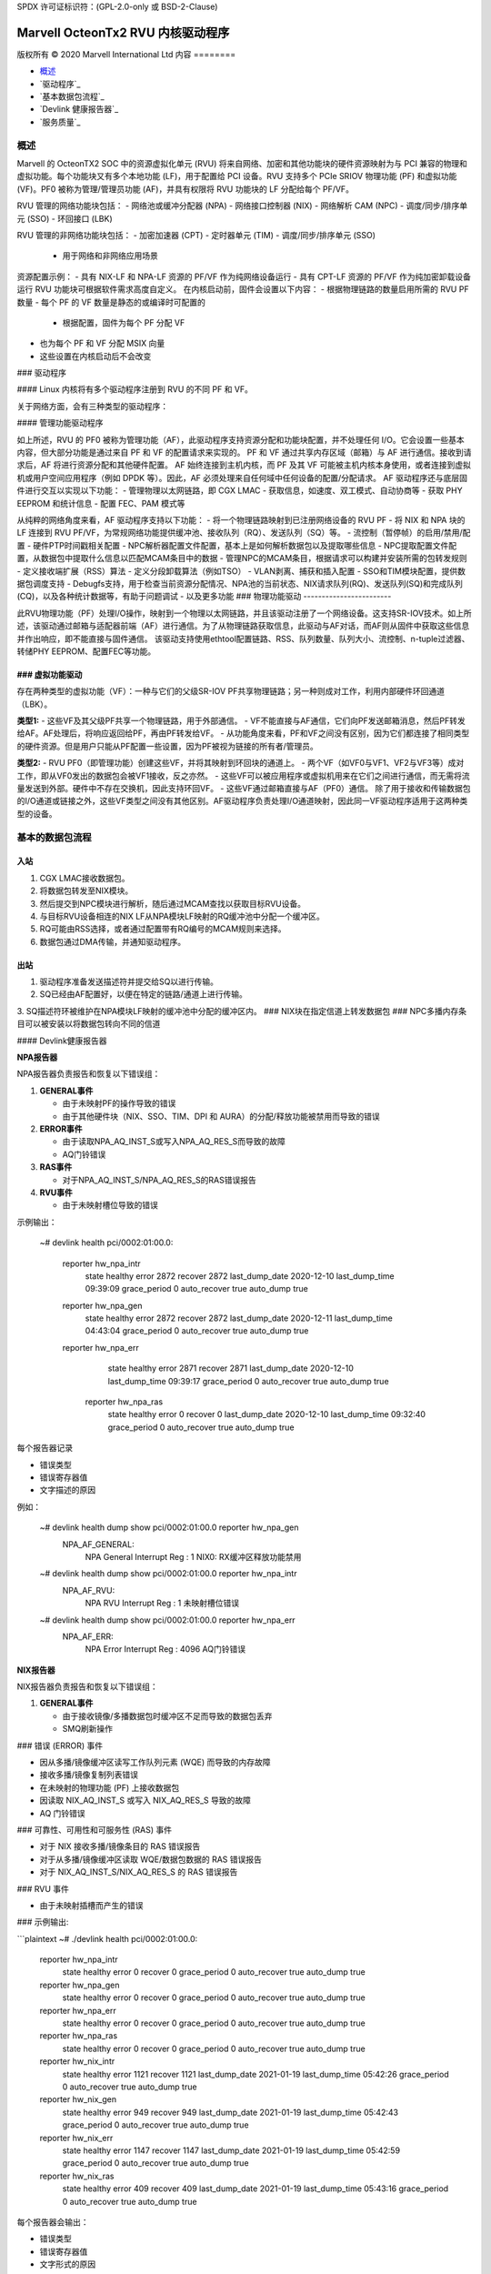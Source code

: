 SPDX 许可证标识符：(GPL-2.0-only 或 BSD-2-Clause)

====================================
Marvell OcteonTx2 RVU 内核驱动程序
====================================

版权所有 © 2020 Marvell International Ltd
内容
========

- `概述`_
- `驱动程序`_
- `基本数据包流程`_
- `Devlink 健康报告器`_
- `服务质量`_

概述
========

Marvell 的 OcteonTX2 SOC 中的资源虚拟化单元 (RVU) 将来自网络、加密和其他功能块的硬件资源映射为与 PCI 兼容的物理和虚拟功能。每个功能块又有多个本地功能 (LF)，用于配置给 PCI 设备。RVU 支持多个 PCIe SRIOV 物理功能 (PF) 和虚拟功能 (VF)。PF0 被称为管理/管理员功能 (AF)，并具有权限将 RVU 功能块的 LF 分配给每个 PF/VF。

RVU 管理的网络功能块包括：
- 网络池或缓冲分配器 (NPA)
- 网络接口控制器 (NIX)
- 网络解析 CAM (NPC)
- 调度/同步/排序单元 (SSO)
- 环回接口 (LBK)

RVU 管理的非网络功能块包括：
- 加密加速器 (CPT)
- 定时器单元 (TIM)
- 调度/同步/排序单元 (SSO)
  - 用于网络和非网络应用场景

资源配置示例：
- 具有 NIX-LF 和 NPA-LF 资源的 PF/VF 作为纯网络设备运行
- 具有 CPT-LF 资源的 PF/VF 作为纯加密卸载设备运行
RVU 功能块可根据软件需求高度自定义。
在内核启动前，固件会设置以下内容：
- 根据物理链路的数量启用所需的 RVU PF 数量
- 每个 PF 的 VF 数量是静态的或编译时可配置的
  - 根据配置，固件为每个 PF 分配 VF
- 也为每个 PF 和 VF 分配 MSIX 向量
- 这些设置在内核启动后不会改变
### 驱动程序

#### Linux 内核将有多个驱动程序注册到 RVU 的不同 PF 和 VF。

关于网络方面，会有三种类型的驱动程序：

#### 管理功能驱动程序

如上所述，RVU 的 PF0 被称为管理功能（AF），此驱动程序支持资源分配和功能块配置，并不处理任何 I/O。它会设置一些基本内容，但大部分功能是通过来自 PF 和 VF 的配置请求来实现的。
PF 和 VF 通过共享内存区域（邮箱）与 AF 进行通信。接收到请求后，AF 将进行资源分配和其他硬件配置。
AF 始终连接到主机内核，而 PF 及其 VF 可能被主机内核本身使用，或者连接到虚拟机或用户空间应用程序（例如 DPDK 等）。因此，AF 必须处理来自任何域中任何设备的配置/分配请求。
AF 驱动程序还与底层固件进行交互以实现以下功能：
- 管理物理以太网链路，即 CGX LMAC
- 获取信息，如速度、双工模式、自动协商等
- 获取 PHY EEPROM 和统计信息
- 配置 FEC、PAM 模式等

从纯粹的网络角度来看，AF 驱动程序支持以下功能：
- 将一个物理链路映射到已注册网络设备的 RVU PF
- 将 NIX 和 NPA 块的 LF 连接到 RVU PF/VF，为常规网络功能提供缓冲池、接收队列（RQ）、发送队列（SQ）等。
- 流控制（暂停帧）的启用/禁用/配置
- 硬件PTP时间戳相关配置
- NPC解析器配置文件配置，基本上是如何解析数据包以及提取哪些信息
- NPC提取配置文件配置，从数据包中提取什么信息以匹配MCAM条目中的数据
- 管理NPC的MCAM条目，根据请求可以构建并安装所需的包转发规则
- 定义接收端扩展（RSS）算法
- 定义分段卸载算法（例如TSO）
- VLAN剥离、捕获和插入配置
- SSO和TIM模块配置，提供数据包调度支持
- Debugfs支持，用于检查当前资源分配情况、NPA池的当前状态、NIX请求队列(RQ)、发送队列(SQ)和完成队列(CQ)，以及各种统计数据等，有助于问题调试
- 以及更多功能
### 物理功能驱动
------------------------

此RVU物理功能（PF）处理I/O操作，映射到一个物理以太网链路，并且该驱动注册了一个网络设备。这支持SR-IOV技术。如上所述，该驱动通过邮箱与适配器前端（AF）进行通信。为了从物理链路获取信息，此驱动与AF对话，而AF则从固件中获取这些信息并作出响应，即不能直接与固件通信。
该驱动支持使用ethtool配置链路、RSS、队列数量、队列大小、流控制、n-tuple过滤器、转储PHY EEPROM、配置FEC等功能。

### 虚拟功能驱动
-----------------------

存在两种类型的虚拟功能（VF）：一种与它们的父级SR-IOV PF共享物理链路；另一种则成对工作，利用内部硬件环回通道（LBK）。

**类型1:**
- 这些VF及其父级PF共享一个物理链路，用于外部通信。
- VF不能直接与AF通信，它们向PF发送邮箱消息，然后PF转发给AF。AF处理后，将响应返回给PF，再由PF转发给VF。
- 从功能角度来看，PF和VF之间没有区别，因为它们都连接了相同类型的硬件资源。但是用户只能从PF配置一些设置，因为PF被视为链接的所有者/管理员。

**类型2:**
- RVU PF0（即管理功能）创建这些VF，并将其映射到环回块的通道上。
- 两个VF（如VF0与VF1、VF2与VF3等）成对工作，即从VF0发出的数据包会被VF1接收，反之亦然。
- 这些VF可以被应用程序或虚拟机用来在它们之间进行通信，而无需将流量发送到外部。硬件中不存在交换机，因此支持环回VF。
- 这些VF通过邮箱直接与AF（PF0）通信。
除了用于接收和传输数据包的I/O通道或链接之外，这些VF类型之间没有其他区别。AF驱动程序负责处理I/O通道映射，因此同一VF驱动程序适用于这两种类型的设备。

基本的数据包流程
================

**入站**
--------

1. CGX LMAC接收数据包。
2. 将数据包转发至NIX模块。
3. 然后提交到NPC模块进行解析，随后通过MCAM查找以获取目标RVU设备。
4. 与目标RVU设备相连的NIX LF从NPA模块LF映射的RQ缓冲池中分配一个缓冲区。
5. RQ可能由RSS选择，或者通过配置带有RQ编号的MCAM规则来选择。
6. 数据包通过DMA传输，并通知驱动程序。

**出站**
--------

1. 驱动程序准备发送描述符并提交给SQ以进行传输。
2. SQ已经由AF配置好，以便在特定的链路/通道上进行传输。
3. SQ描述符环被维护在NPA模块LF映射的缓冲池中分配的缓冲区内。
### NIX块在指定信道上转发数据包
### NPC多播内存条目可以被安装以将数据包转向不同的信道

#### Devlink健康报告器

**NPA报告器**

NPA报告器负责报告和恢复以下错误组：

1. **GENERAL事件**

   - 由于未映射PF的操作导致的错误
   - 由于其他硬件块（NIX、SSO、TIM、DPI 和 AURA）的分配/释放功能被禁用而导致的错误
2. **ERROR事件**

   - 由于读取NPA_AQ_INST_S或写入NPA_AQ_RES_S而导致的故障
   - AQ门铃错误
3. **RAS事件**

   - 对于NPA_AQ_INST_S/NPA_AQ_RES_S的RAS错误报告
4. **RVU事件**

   - 由于未映射槽位导致的错误

示例输出：

    ~# devlink health
    pci/0002:01:00.0:
      reporter hw_npa_intr
          state healthy error 2872 recover 2872 last_dump_date 2020-12-10 last_dump_time 09:39:09 grace_period 0 auto_recover true auto_dump true
      reporter hw_npa_gen
          state healthy error 2872 recover 2872 last_dump_date 2020-12-11 last_dump_time 04:43:04 grace_period 0 auto_recover true auto_dump true
      reporter hw_npa_err
          state healthy error 2871 recover 2871 last_dump_date 2020-12-10 last_dump_time 09:39:17 grace_period 0 auto_recover true auto_dump true
       reporter hw_npa_ras
          state healthy error 0 recover 0 last_dump_date 2020-12-10 last_dump_time 09:32:40 grace_period 0 auto_recover true auto_dump true

每个报告器记录

- 错误类型
- 错误寄存器值
- 文字描述的原因

例如：

    ~# devlink health dump show  pci/0002:01:00.0 reporter hw_npa_gen
     NPA_AF_GENERAL:
             NPA General Interrupt Reg : 1
             NIX0: RX缓冲区释放功能禁用
    ~# devlink health dump show  pci/0002:01:00.0 reporter hw_npa_intr
     NPA_AF_RVU:
             NPA RVU Interrupt Reg : 1
             未映射槽位错误
    ~# devlink health dump show  pci/0002:01:00.0 reporter hw_npa_err
     NPA_AF_ERR:
            NPA Error Interrupt Reg : 4096
            AQ门铃错误

**NIX报告器**

NIX报告器负责报告和恢复以下错误组：

1. **GENERAL事件**

   - 由于接收镜像/多播数据包时缓冲区不足而导致的数据包丢弃
   - SMQ刷新操作
### 错误 (ERROR) 事件

- 因从多播/镜像缓冲区读写工作队列元素 (WQE) 而导致的内存故障
- 接收多播/镜像复制列表错误
- 在未映射的物理功能 (PF) 上接收数据包
- 因读取 NIX_AQ_INST_S 或写入 NIX_AQ_RES_S 导致的故障
- AQ 门铃错误

### 可靠性、可用性和可服务性 (RAS) 事件

- 对于 NIX 接收多播/镜像条目的 RAS 错误报告
- 对于从多播/镜像缓冲区读取 WQE/数据包数据的 RAS 错误报告
- 对于 NIX_AQ_INST_S/NIX_AQ_RES_S 的 RAS 错误报告

### RVU 事件

- 由于未映射插槽而产生的错误

### 示例输出:

```plaintext
~# ./devlink health
pci/0002:01:00.0:
  reporter hw_npa_intr
    state healthy error 0 recover 0 grace_period 0 auto_recover true auto_dump true
  reporter hw_npa_gen
    state healthy error 0 recover 0 grace_period 0 auto_recover true auto_dump true
  reporter hw_npa_err
    state healthy error 0 recover 0 grace_period 0 auto_recover true auto_dump true
  reporter hw_npa_ras
    state healthy error 0 recover 0 grace_period 0 auto_recover true auto_dump true
  reporter hw_nix_intr
    state healthy error 1121 recover 1121 last_dump_date 2021-01-19 last_dump_time 05:42:26 grace_period 0 auto_recover true auto_dump true
  reporter hw_nix_gen
    state healthy error 949 recover 949 last_dump_date 2021-01-19 last_dump_time 05:42:43 grace_period 0 auto_recover true auto_dump true
  reporter hw_nix_err
    state healthy error 1147 recover 1147 last_dump_date 2021-01-19 last_dump_time 05:42:59 grace_period 0 auto_recover true auto_dump true
  reporter hw_nix_ras
    state healthy error 409 recover 409 last_dump_date 2021-01-19 last_dump_time 05:43:16 grace_period 0 auto_recover true auto_dump true

每个报告器会输出：

- 错误类型
- 错误寄存器值
- 文字形式的原因

例如：

~# devlink health dump show pci/0002:01:00.0 reporter hw_nix_intr
 NIX_AF_RVU:
        NIX RVU 中断寄存器 : 1
        未映射插槽错误
~# devlink health dump show pci/0002:01:00.0 reporter hw_nix_gen
 NIX_AF_GENERAL:
        NIX 通用中断寄存器 : 1
        接收多播数据包丢弃
~# devlink health dump show pci/0002:01:00.0 reporter hw_nix_err
 NIX_AF_ERR:
        NIX 错误中断寄存器 : 64
        在未映射的 PF_FUNC 上接收
```

### 服务质量

#### 硬件调度算法

Octeon TX2 芯片和 CN10K 发送接口包含五个发送级别，从 SMQ/MDQ 到 TL1。每个数据包都会经过 MDQ、TL4 到 TL1 级别。每个级别包含一个队列数组以支持调度和整形。
硬件根据调度队列的优先级使用以下算法：
一旦用户创建了具有不同优先级的TC类，驱动程序就会根据指定的优先级配置分配给该类的调度器，并进行速率限制配置。
1. 严格优先级

      - 当数据包提交到MDQ后，硬件会根据严格优先级选择所有具有不同优先级的活动MDQ。
2. 轮询（Round Robin）

      - 具有相同优先级级别的活动MDQ采用轮询方式选择。
设置HTB卸载
---------------

1. 在接口上启用硬件TC卸载：

        # ethtool -K <接口名> hw-tc-offload on

2. 创建HTB根：

        # tc qdisc add dev <接口名> clsact
        # tc qdisc replace dev <接口名> root handle 1: htb offload

3. 创建具有不同优先级的TC类：

        # tc class add dev <接口名> parent 1: classid 1:1 htb rate 10Gbit prio 1

        # tc class add dev <接口名> parent 1: classid 1:2 htb rate 10Gbit prio 7

4. 创建具有相同优先级但不同量子值的TC类：

        # tc class add dev <接口名> parent 1: classid 1:1 htb rate 10Gbit prio 2 quantum 409600

        # tc class add dev <接口名> parent 1: classid 1:2 htb rate 10Gbit prio 2 quantum 188416

        # tc class add dev <接口名> parent 1: classid 1:3 htb rate 10Gbit prio 2 quantum 32768
